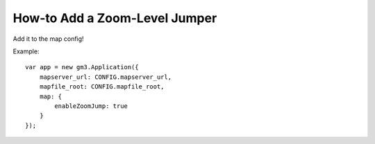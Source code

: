 How-to Add a Zoom-Level Jumper
==============================

Add it to the map config!

Example:

::

    var app = new gm3.Application({
        mapserver_url: CONFIG.mapserver_url,
        mapfile_root: CONFIG.mapfile_root,
        map: {
            enableZoomJump: true
        }
    });
